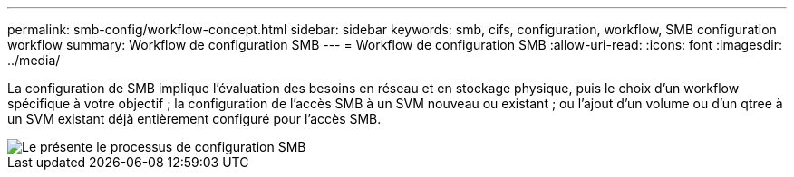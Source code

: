 ---
permalink: smb-config/workflow-concept.html 
sidebar: sidebar 
keywords: smb, cifs, configuration, workflow, SMB configuration workflow 
summary: Workflow de configuration SMB 
---
= Workflow de configuration SMB
:allow-uri-read: 
:icons: font
:imagesdir: ../media/


[role="lead"]
La configuration de SMB implique l'évaluation des besoins en réseau et en stockage physique, puis le choix d'un workflow spécifique à votre objectif ; la configuration de l'accès SMB à un SVM nouveau ou existant ; ou l'ajout d'un volume ou d'un qtree à un SVM existant déjà entièrement configuré pour l'accès SMB.

image::../media/smb-config-workflow-power-guide.gif[Le présente le processus de configuration SMB, notamment les étapes qui se déroulent avant le début de l'installation SMB et les étapes de configuration des serveurs et des clients.]
